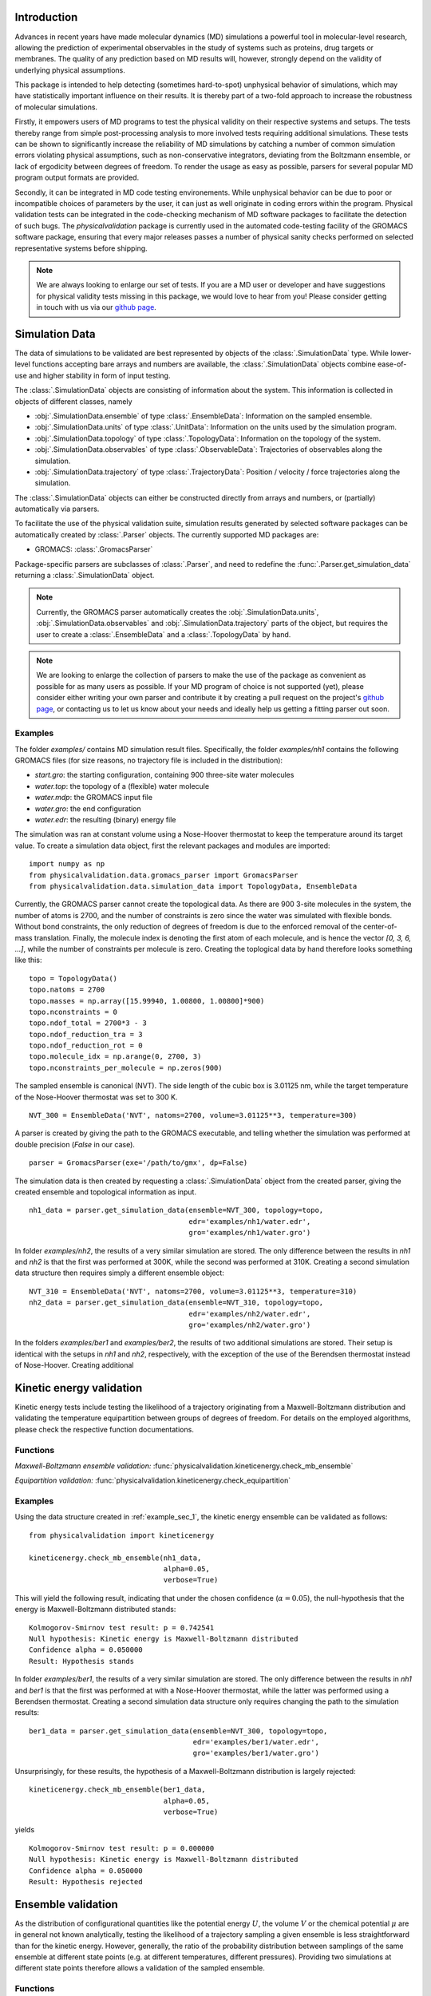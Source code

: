 Introduction
============

Advances in recent years have made molecular dynamics (MD) simulations a
powerful tool in molecular-level research, allowing the prediction of
experimental observables in the study of systems such as proteins, drug
targets or membranes. The quality of any prediction based on MD results
will, however, strongly depend on the validity of underlying physical
assumptions.

This package is intended to help detecting (sometimes hard-to-spot)
unphysical behavior of simulations, which may have statistically important
influence on their results. It is thereby part of a two-fold approach to
increase the robustness of molecular simulations.

Firstly, it empowers users of MD programs to test the physical validity on
their respective systems and setups. The tests thereby range from simple
post-processing analysis to more involved tests requiring additional
simulations. These tests can be shown to significantly increase the
reliability of MD simulations by catching a number of common simulation
errors violating physical assumptions, such as non-conservative
integrators, deviating from the Boltzmann ensemble, or lack of ergodicity
between degrees of freedom. To render the usage as easy as possible,
parsers for several popular MD program output formats are provided.

Secondly, it can be integrated in MD code testing environements. While
unphysical behavior can be due to poor or incompatible choices of
parameters by the user, it can just as well originate in coding errors
within the program. Physical validation tests can be integrated in the
code-checking mechanism of MD software packages to facilitate the
detection of such bugs. The `physicalvalidation` package is currently
used in the automated code-testing facility of the GROMACS software
package, ensuring that every major releases passes a number of physical
sanity checks performed on selected representative systems before
shipping.

.. note:: We are always looking to enlarge our set of tests. If you are a
   MD user or developer and have suggestions for physical validity tests
   missing in this package, we would love to hear from you! Please
   consider getting in touch with us via our `github page`_.

Simulation Data
===============

The data of simulations to be validated are best represented by objects
of the  :class:`.SimulationData` type. While lower-level functions accepting
bare arrays and numbers are available, the  :class:`.SimulationData` objects
combine ease-of-use and higher stability in form of input testing.

The  :class:`.SimulationData` objects are consisting of information about the
system. This information is collected in objects of different classes, namely

* :obj:`.SimulationData.ensemble` of type :class:`.EnsembleData`:
  Information on the sampled ensemble.
* :obj:`.SimulationData.units` of type :class:`.UnitData`:
  Information on the units used by the simulation program.
* :obj:`.SimulationData.topology` of type :class:`.TopologyData`:
  Information on the topology of the system.
* :obj:`.SimulationData.observables` of type :class:`.ObservableData`:
  Trajectories of observables along the simulation.
* :obj:`.SimulationData.trajectory` of type :class:`.TrajectoryData`:
  Position / velocity / force trajectories along the simulation.

The :class:`.SimulationData` objects can either be constructed
directly from arrays and numbers, or (partially) automatically via parsers.

To facilitate the use of the physical validation suite, simulation results
generated by selected software packages can be automatically created by
:class:`.Parser` objects. The currently supported MD packages are:

* GROMACS: :class:`.GromacsParser`

Package-specific parsers are subclasses of :class:`.Parser`, and need to
redefine the :func:`.Parser.get_simulation_data` returning a
:class:`.SimulationData` object.

.. note:: Currently, the GROMACS parser
   automatically creates the :obj:`.SimulationData.units`,
   :obj:`.SimulationData.observables` and :obj:`.SimulationData.trajectory`
   parts of the object, but requires the user to create a
   :class:`.EnsembleData` and a :class:`.TopologyData` by hand.

.. note:: We are looking to enlarge the collection of parsers to make the
   use of the package as convenient as possible for as many users as
   possible. If your MD program of choice is not supported (yet), please
   consider either writing your own parser and contribute it by creating
   a pull request on the project's `github page`_, or contacting us to
   let us know about your needs and ideally help us getting a fitting
   parser out soon.

.. _example_sec_1:

Examples
--------
The folder `examples/` contains MD simulation result files. Specifically,
the folder `examples/nh1` contains the following GROMACS files (for size
reasons, no trajectory file is included in the distribution):

* `start.gro`: the starting configuration, containing 900 three-site
  water molecules
* `water.top`: the topology of a (flexible) water molecule
* `water.mdp`: the GROMACS input file
* `water.gro`: the end configuration
* `water.edr`: the resulting (binary) energy file

The simulation was ran at constant volume using a Nose-Hoover thermostat
to keep the temperature around its target value. To create a simulation
data object, first the relevant packages and modules are imported:
::

   import numpy as np
   from physicalvalidation.data.gromacs_parser import GromacsParser
   from physicalvalidation.data.simulation_data import TopologyData, EnsembleData

Currently, the GROMACS parser cannot create the topological data.
As there are 900 3-site molecules in the system, the number of atoms is 2700,
and the number of constraints is zero since the water was simulated with flexible
bonds. Without bond constraints, the only reduction of degrees of freedom is due to
the enforced removal of the center-of-mass translation. Finally, the molecule index is denoting
the first atom of each molecule, and is hence the vector `[0, 3, 6, ...]`, while
the number of constraints per molecule is zero.
Creating the toplogical data by hand therefore looks something like this:
::

   topo = TopologyData()
   topo.natoms = 2700
   topo.masses = np.array([15.99940, 1.00800, 1.00800]*900)
   topo.nconstraints = 0
   topo.ndof_total = 2700*3 - 3
   topo.ndof_reduction_tra = 3
   topo.ndof_reduction_rot = 0
   topo.molecule_idx = np.arange(0, 2700, 3)
   topo.nconstraints_per_molecule = np.zeros(900)


The sampled ensemble is canonical (NVT). The side length of the cubic box is
3.01125 nm, while the target temperature of the Nose-Hoover thermostat was set
to 300 K.
::

   NVT_300 = EnsembleData('NVT', natoms=2700, volume=3.01125**3, temperature=300)

A parser is created by giving the path to the GROMACS executable, and telling
whether the simulation was performed at double precision (`False` in our case).
::

   parser = GromacsParser(exe='/path/to/gmx', dp=False)

The simulation data is then created by requesting a :class:`.SimulationData`
object from the created parser, giving the created ensemble and topological
information as input.
::

   nh1_data = parser.get_simulation_data(ensemble=NVT_300, topology=topo,
                                         edr='examples/nh1/water.edr',
                                         gro='examples/nh1/water.gro')


In folder `examples/nh2`, the results of a very similar simulation are
stored. The only difference between the results in `nh1` and `nh2` is
that the first was performed at 300K, while the second was performed at
310K. Creating a second simulation data structure then requires simply
a different ensemble object:
::

   NVT_310 = EnsembleData('NVT', natoms=2700, volume=3.01125**3, temperature=310)
   nh2_data = parser.get_simulation_data(ensemble=NVT_310, topology=topo,
                                         edr='examples/nh2/water.edr',
                                         gro='examples/nh2/water.gro')

In the folders `examples/ber1` and `examples/ber2`, the results
of two additional simulations are stored. Their setup is identical with the
setups in `nh1` and `nh2`, respectively, with the exception of the use of
the Berendsen thermostat instead of Nose-Hoover. Creating additional

Kinetic energy validation
=========================
Kinetic energy tests include testing the likelihood of a trajectory
originating from a Maxwell-Boltzmann distribution and validating the
temperature equipartition between groups of degrees of freedom. For
details on the employed algorithms, please check the respective
function documentations.

Functions
---------
*Maxwell-Boltzmann ensemble validation:*
:func:`physicalvalidation.kineticenergy.check_mb_ensemble`


*Equipartition validation:*
:func:`physicalvalidation.kineticenergy.check_equipartition`

Examples
--------
Using the data structure created in :ref:`example_sec_1`, the kinetic
energy ensemble can be validated as follows:
::

   from physicalvalidation import kineticenergy

   kineticenergy.check_mb_ensemble(nh1_data,
                                   alpha=0.05,
                                   verbose=True)

This will yield the following result, indicating that under the chosen
confidence (:math:`\alpha=0.05`), the null-hypothesis that the energy
is Maxwell-Boltzmann distributed stands:
::

   Kolmogorov-Smirnov test result: p = 0.742541
   Null hypothesis: Kinetic energy is Maxwell-Boltzmann distributed
   Confidence alpha = 0.050000
   Result: Hypothesis stands

In folder `examples/ber1`, the results of a very similar simulation are
stored. The only difference between the results in `nh1` and `ber1` is
that the first was performed at with a Nose-Hoover thermostat, while
the latter was performed using a Berendsen thermostat. Creating a second
simulation data structure only requires changing the path to the
simulation results:
::

   ber1_data = parser.get_simulation_data(ensemble=NVT_300, topology=topo,
                                          edr='examples/ber1/water.edr',
                                          gro='examples/ber1/water.gro')

Unsurprisingly, for these results, the hypothesis of a Maxwell-Boltzmann
distribution is largely rejected:
::

   kineticenergy.check_mb_ensemble(ber1_data,
                                   alpha=0.05,
                                   verbose=True)

yields
::

   Kolmogorov-Smirnov test result: p = 0.000000
   Null hypothesis: Kinetic energy is Maxwell-Boltzmann distributed
   Confidence alpha = 0.050000
   Result: Hypothesis rejected

.. todo:: Equipartition example

Ensemble validation
===================
As the distribution of configurational quantities like the potential
energy :math:`U`, the volume :math:`V` or the chemical potential
:math:`\mu` are in general not known analytically, testing the likelihood
of a trajectory sampling a given ensemble is less straightforward than
for the kinetic energy. However, generally, the ratio of the probability
distribution between samplings of the same ensemble at different state
points (e.g. at different temperatures, different pressures). Providing
two simulations at different state points therefore allows a validation of
the sampled ensemble.

Functions
---------
*Check NVT Ensemble:*
:func:`physicalvalidation.ensemble.check_nvt`

*Check NPT Ensemble:*
:func:`physicalvalidation.ensemble.check_npt`

Examples
--------
To validate the ensemble generated by the Nose-Hoover-thermostated
simulation in folder `examples/nh1`, a second simulation at different
temperature (but otherwise identical setup) is necessary. The results
of a second simulation at 310K can be found in folder `examples/nh2`.
After creating the data structure (using a different ensemble object),
the ensemble validation is then done as
::

   NVT_310 = EnsembleData('NVT', natoms=2700, volume=3.01125**3, temperature=310)
   nh2_data = parser.get_simulation_data(ensemble=NVT_310, topology=topo,
                                         edr='examples/nh2/water.edr',
                                         gro='examples/nh2/water.gro')


   from physicalvalidation import ensemble
   ensemble.check_nvt(nh1_data, nh2_data, total_energy=False)

The choice whether the total energy is chosen for the comparison or
only the potential energy (`total_energy=False`), is of lesser
importance in this case, as the kinetic energy does have the correct
distribution, as can be tested separately using the `kineticenergy`
module. The commands listed above will print results from different
analysis, including linear fit and maximum-likelihood analysis of
with both analytical and bootstrapped error estimate. As an example,
the output of the bootstrapped maximum-likelihood analysis looks like
::

   ---------------------------------------------
        Maximum Likelihood Analysis
   ---------------------------------------------
        df = -132.78305 +/- 2.01254
   ---------------------------------------------
        Estimated slope       vs.   True slope
   ---------------------------------------------
      0.012934 +/-    0.000196  |     0.012933
   ---------------------------------------------

   (That's 0.01 quantiles from true slope=0.012933, FYI.)

   ---------------------------------------------
    True dT =  10.000, Eff. dT =  10.001+/-0.152
   ---------------------------------------------

This indicates a nearly perfect ratio between the two distributions
and hence confirms that the expected ensemble is sampled.

The same analysis can be applied for the simulation using Berendsen
thermostat. In analogy to the Nose-Hoover example, a second simulation
at higher temperature can be found in folder `examples/ber2`, and the
analysis is called using
::

   ber2_data = parser.get_simulation_data(ensemble=NVT_310, topology=topo,
                                          edr='examples/ber2/water.edr',
                                          gro='examples/ber2/water.gro')
   ensemble.check_nvt(ber1_data, ber2_data, total_energy=False)

The output of the bootstrapped maximum-likelihood analysis now reads
::

   ---------------------------------------------
        Maximum Likelihood Analysis
   ---------------------------------------------
        df = 774.26128 +/- 18.27361
   ---------------------------------------------
        Estimated slope       vs.   True slope
   ---------------------------------------------
      0.022078 +/-    0.000520  |     0.012933
   ---------------------------------------------

   (That's 17.58 quantiles from true slope=0.012933, FYI.)
    (Ouch!)
   ---------------------------------------------
    True dT =  10.000, Eff. dT =  17.071+/-0.402
   ---------------------------------------------

This results indicate a large deviations form the expected ratio
between the distributions at different temperatures.

.. todo:: Check NPT example

Integrator validation
=====================
A simplectic integrator can be shown to conserve a constant of motion
(such as the energy in a microcanonical simulation) up to a fluctuation
depending on the integration time step chosen. Comparing two or more
constant-of-motion trajectories realized using different timesteps (but
otherwise unchanged simulation parameters) allows to check the
simplecticity of the integration. Note that lack of simplecticity does not
necessarily imply an error in the integration algorithm, it can also hint
at physical violations in other parts of the model, such as non-continuous
potential functions, unprecise handling of constraints, etc.

Functions
---------

Examples
--------
.. todo:: !

.. _`github page`: https://github.com/shirtsgroup/physical-validation
